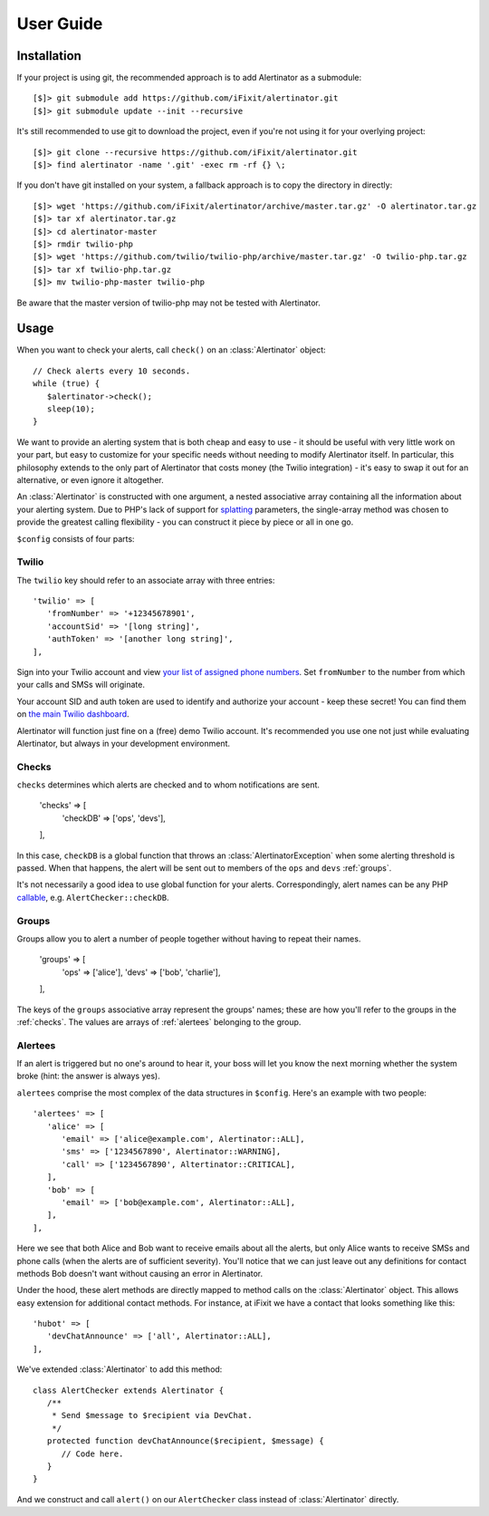 User Guide
==========

Installation
------------

If your project is using git, the recommended approach is to add Alertinator as
a submodule::

    [$]> git submodule add https://github.com/iFixit/alertinator.git
    [$]> git submodule update --init --recursive

It's still recommended to use git to download the project, even if you're not
using it for your overlying project::

    [$]> git clone --recursive https://github.com/iFixit/alertinator.git
    [$]> find alertinator -name '.git' -exec rm -rf {} \;

If you don't have git installed on your system, a fallback approach is to copy
the directory in directly::

    [$]> wget 'https://github.com/iFixit/alertinator/archive/master.tar.gz' -O alertinator.tar.gz
    [$]> tar xf alertinator.tar.gz
    [$]> cd alertinator-master
    [$]> rmdir twilio-php
    [$]> wget 'https://github.com/twilio/twilio-php/archive/master.tar.gz' -O twilio-php.tar.gz
    [$]> tar xf twilio-php.tar.gz
    [$]> mv twilio-php-master twilio-php

Be aware that the master version of twilio-php may not be tested with
Alertinator.

Usage
-----

When you want to check your alerts, call ``check()`` on an :class:`Alertinator`
object::

    // Check alerts every 10 seconds.
    while (true) {
       $alertinator->check();
       sleep(10);
    }

We want to provide an alerting system that is both cheap and easy to use - it
should be useful with very little work on your part, but easy to customize for
your specific needs without needing to modify Alertinator itself.  In
particular, this philosophy extends to the only part of Alertinator that costs
money (the Twilio integration) - it's easy to swap it out for an alternative,
or even ignore it altogether.

An :class:`Alertinator` is constructed with one argument, a nested associative
array containing all the information about your alerting system.  Due to PHP's
lack of support for `splatting`_ parameters, the single-array method was chosen
to provide the greatest calling flexibility - you can construct it piece by
piece or all in one go.

``$config`` consists of four parts:

.. _splatting: https://endofline.wordpress.com/2011/01/21/the-strange-ruby-splat/

Twilio
^^^^^^

The ``twilio`` key should refer to an associate array with three entries::

    'twilio' => [
       'fromNumber' => '+12345678901',
       'accountSid' => '[long string]',
       'authToken' => '[another long string]',
    ],

Sign into your Twilio account and view `your list of assigned phone numbers`_.
Set ``fromNumber`` to the number from which your calls and SMSs will originate.

Your account SID and auth token are used to identify and authorize your account
- keep these secret!  You can find them on `the main Twilio dashboard`_.

Alertinator will function just fine on a (free) demo Twilio account.  It's
recommended you use one not just while evaluating Alertinator, but always in
your development environment.

.. _your list of assigned phone numbers: https://www.twilio.com/user/account/phone-numbers/incoming
.. _the main Twilio dashboard: https://www.twilio.com/user/account

.. _checks:

Checks
^^^^^^

``checks`` determines which alerts are checked and to whom notifications are
sent.

    'checks' => [
       'checkDB' => ['ops', 'devs'],
    ],

In this case, ``checkDB`` is a global function that throws an
:class:`AlertinatorException` when some alerting threshold is passed.  When
that happens, the alert will be sent out to members of the ``ops`` and ``devs``
:ref:`groups`.

It's not necessarily a good idea to use global function for your alerts.
Correspondingly, alert names can be any PHP `callable`_, e.g.
``AlertChecker::checkDB``.

.. _callable: http://www.php.net/manual/en/language.types.callable.php

.. _groups:

Groups
^^^^^^

Groups allow you to alert a number of people together without having to repeat
their names.

    'groups' => [
       'ops' => ['alice'],
       'devs' => ['bob', 'charlie'],
    ],

The keys of the ``groups`` associative array represent the groups' names; these
are how you'll refer to the groups in the :ref:`checks`.  The values are arrays
of :ref:`alertees` belonging to the group.

.. _alertees:

Alertees
^^^^^^^^

If an alert is triggered but no one's around to hear it, your boss will let you
know the next morning whether the system broke (hint: the answer is always
yes).

``alertees`` comprise the most complex of the data structures in ``$config``.
Here's an example with two people::

    'alertees' => [
       'alice' => [
          'email' => ['alice@example.com', Alertinator::ALL],
          'sms' => ['1234567890', Alertinator::WARNING],
          'call' => ['1234567890', Altertinator::CRITICAL],
       ],
       'bob' => [
          'email' => ['bob@example.com', Alertinator::ALL],
       ],
    ],

Here we see that both Alice and Bob want to receive emails about all the
alerts, but only Alice wants to receive SMSs and phone calls (when the alerts
are of sufficient severity).  You'll notice that we can just leave out any
definitions for contact methods Bob doesn't want without causing an error in
Alertinator.

Under the hood, these alert methods are directly mapped to method calls on the
:class:`Alertinator` object.  This allows easy extension for additional contact
methods.  For instance, at iFixit we have a contact that looks something like
this::

    'hubot' => [
       'devChatAnnounce' => ['all', Alertinator::ALL],
    ],

We've extended :class:`Alertinator` to add this method::

    class AlertChecker extends Alertinator {
       /**
        * Send $message to $recipient via DevChat.
        */
       protected function devChatAnnounce($recipient, $message) {
          // Code here.
       }
    }

And we construct and call ``alert()`` on our ``AlertChecker`` class instead of
:class:`Alertinator` directly.

